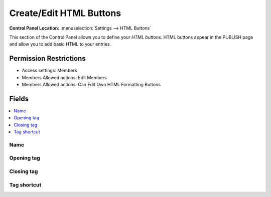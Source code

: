 Create/Edit HTML Buttons
========================

.. rst-class:: cp-path

**Control Panel Location:** :menuselection:`Settings --> HTML Buttons`

.. Screenshot (optional)

.. Overview

This section of the Control Panel allows you to define your
*HTML buttons*. HTML buttons appear in the PUBLISH page and allow you to
add basic HTML to your entries.

.. Permissions

Permission Restrictions
-----------------------

* Access settings: Members
* Members Allowed actions: Edit Members
* Members Allowed actions: Can Edit Own HTML Formatting Buttons

Fields
------

.. contents::
  :local:
  :depth: 1

.. Each Field

Name
~~~~

Opening tag
~~~~~~~~~~~

Closing tag
~~~~~~~~~~~

Tag shortcut
~~~~~~~~~~~~
